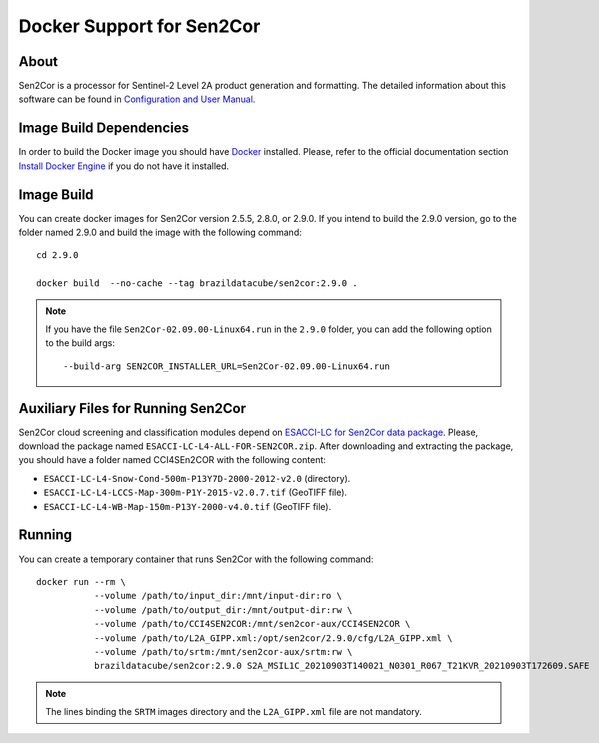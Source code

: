 ..
    This file is part of Brazil Data Cube Sen2cor Docker.
    Copyright (C) 2022 INPE.

    This program is free software: you can redistribute it and/or modify
    it under the terms of the GNU General Public License as published by
    the Free Software Foundation, either version 3 of the License, or
    (at your option) any later version.

    This program is distributed in the hope that it will be useful,
    but WITHOUT ANY WARRANTY; without even the implied warranty of
    MERCHANTABILITY or FITNESS FOR A PARTICULAR PURPOSE. See the
    GNU General Public License for more details.

    You should have received a copy of the GNU General Public License
    along with this program. If not, see <https://www.gnu.org/licenses/gpl-3.0.html>.


Docker Support for Sen2Cor
==========================


.. image:: https://img.shields.io/badge/License-GPLv3-blue.svg
        :target: https://github.com/brazil-data-cube/bdc-collectors/blob/master/LICENSE
        :alt: Software License


.. image:: https://img.shields.io/badge/lifecycle-experimental-orange.svg
        :target: https://www.tidyverse.org/lifecycle/#experimental
        :alt: Software Life Cycle


About
-----


Sen2Cor is a processor for Sentinel-2 Level 2A product generation and formatting. The detailed information about this software can be found in `Configuration and User Manual <http://step.esa.int/thirdparties/sen2cor/2.9.0/docs/S2-PDGS-MPC-L2A-SUM-V2.9.0.pdf>`_.


Image Build Dependencies
------------------------


In order to build the Docker image you should have `Docker <https://docs.docker.com/>`_ installed. Please, refer to the official documentation section `Install Docker Engine <https://docs.docker.com/engine/install/>`_ if you do not have it installed.


Image Build
-----------


You can create docker images for Sen2Cor version 2.5.5, 2.8.0, or 2.9.0. If you intend to build the 2.9.0 version, go to the folder named 2.9.0 and build the image with the following command::

    cd 2.9.0

    docker build  --no-cache --tag brazildatacube/sen2cor:2.9.0 .


.. note::

    If you have the file ``Sen2Cor-02.09.00-Linux64.run`` in the ``2.9.0`` folder, you can add the following option to the build args::

        --build-arg SEN2COR_INSTALLER_URL=Sen2Cor-02.09.00-Linux64.run



Auxiliary Files for Running Sen2Cor
-----------------------------------


Sen2Cor cloud screening and classification modules depend on `ESACCI-LC for Sen2Cor data package <http://maps.elie.ucl.ac.be/CCI/viewer/download.php>`_. Please, download the package named ``ESACCI-LC-L4-ALL-FOR-SEN2COR.zip``. After downloading and extracting the package, you should have a folder named CCI4SEn2COR with the following content:

- ``ESACCI-LC-L4-Snow-Cond-500m-P13Y7D-2000-2012-v2.0`` (directory).

- ``ESACCI-LC-L4-LCCS-Map-300m-P1Y-2015-v2.0.7.tif`` (GeoTIFF file).

- ``ESACCI-LC-L4-WB-Map-150m-P13Y-2000-v4.0.tif`` (GeoTIFF file).


Running
-------


You can create a temporary container that runs Sen2Cor with the following command::

    docker run --rm \
               --volume /path/to/input_dir:/mnt/input-dir:ro \
               --volume /path/to/output_dir:/mnt/output-dir:rw \
               --volume /path/to/CCI4SEN2COR:/mnt/sen2cor-aux/CCI4SEN2COR \
               --volume /path/to/L2A_GIPP.xml:/opt/sen2cor/2.9.0/cfg/L2A_GIPP.xml \
               --volume /path/to/srtm:/mnt/sen2cor-aux/srtm:rw \
               brazildatacube/sen2cor:2.9.0 S2A_MSIL1C_20210903T140021_N0301_R067_T21KVR_20210903T172609.SAFE


.. note::

    The lines binding the ``SRTM`` images directory and the ``L2A_GIPP.xml`` file are not mandatory.
